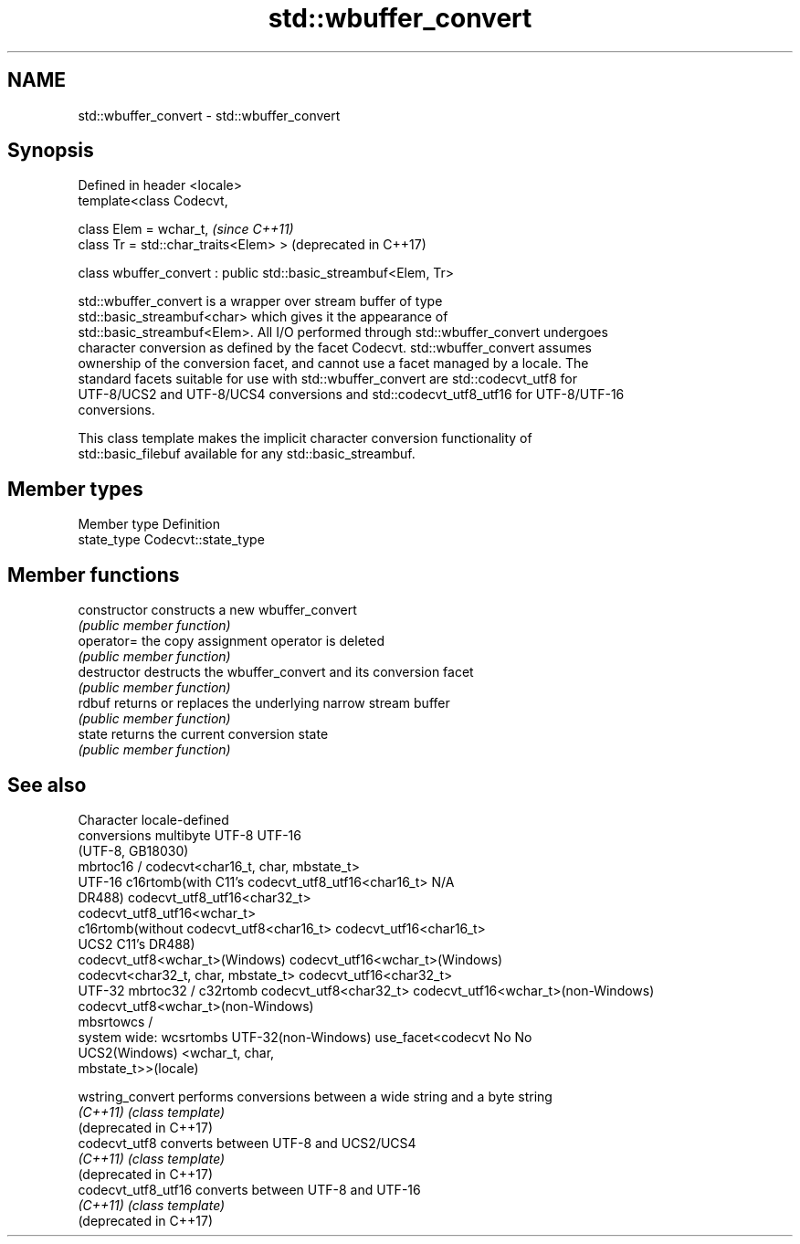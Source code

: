 .TH std::wbuffer_convert 3 "2018.03.28" "http://cppreference.com" "C++ Standard Libary"
.SH NAME
std::wbuffer_convert \- std::wbuffer_convert

.SH Synopsis
   Defined in header <locale>
   template<class Codecvt,

            class Elem = wchar_t,                                 \fI(since C++11)\fP
            class Tr = std::char_traits<Elem> >                   (deprecated in C++17)

   class wbuffer_convert : public std::basic_streambuf<Elem, Tr>

   std::wbuffer_convert is a wrapper over stream buffer of type
   std::basic_streambuf<char> which gives it the appearance of
   std::basic_streambuf<Elem>. All I/O performed through std::wbuffer_convert undergoes
   character conversion as defined by the facet Codecvt. std::wbuffer_convert assumes
   ownership of the conversion facet, and cannot use a facet managed by a locale. The
   standard facets suitable for use with std::wbuffer_convert are std::codecvt_utf8 for
   UTF-8/UCS2 and UTF-8/UCS4 conversions and std::codecvt_utf8_utf16 for UTF-8/UTF-16
   conversions.

   This class template makes the implicit character conversion functionality of
   std::basic_filebuf available for any std::basic_streambuf.

.SH Member types

   Member type Definition
   state_type  Codecvt::state_type

.SH Member functions

   constructor   constructs a new wbuffer_convert
                 \fI(public member function)\fP 
   operator=     the copy assignment operator is deleted
                 \fI(public member function)\fP
   destructor    destructs the wbuffer_convert and its conversion facet
                 \fI(public member function)\fP 
   rdbuf         returns or replaces the underlying narrow stream buffer
                 \fI(public member function)\fP 
   state         returns the current conversion state
                 \fI(public member function)\fP 

.SH See also

     Character        locale-defined
    conversions          multibyte                    UTF-8                              UTF-16
                     (UTF-8, GB18030)
                    mbrtoc16 /          codecvt<char16_t, char, mbstate_t>
      UTF-16        c16rtomb(with C11's codecvt_utf8_utf16<char16_t>       N/A
                    DR488)              codecvt_utf8_utf16<char32_t>
                                        codecvt_utf8_utf16<wchar_t>
                    c16rtomb(without    codecvt_utf8<char16_t>             codecvt_utf16<char16_t>
       UCS2         C11's DR488)
                                        codecvt_utf8<wchar_t>(Windows)     codecvt_utf16<wchar_t>(Windows)
                                        codecvt<char32_t, char, mbstate_t> codecvt_utf16<char32_t>
      UTF-32        mbrtoc32 / c32rtomb codecvt_utf8<char32_t>             codecvt_utf16<wchar_t>(non-Windows)
                                        codecvt_utf8<wchar_t>(non-Windows)
                    mbsrtowcs /
   system wide:     wcsrtombs
UTF-32(non-Windows) use_facet<codecvt   No                                 No
   UCS2(Windows)    <wchar_t, char,
                    mbstate_t>>(locale)

   wstring_convert       performs conversions between a wide string and a byte string
   \fI(C++11)\fP               \fI(class template)\fP 
   (deprecated in C++17)
   codecvt_utf8          converts between UTF-8 and UCS2/UCS4
   \fI(C++11)\fP               \fI(class template)\fP 
   (deprecated in C++17)
   codecvt_utf8_utf16    converts between UTF-8 and UTF-16
   \fI(C++11)\fP               \fI(class template)\fP 
   (deprecated in C++17)

